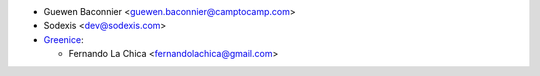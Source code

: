 * Guewen Baconnier <guewen.baconnier@camptocamp.com>
* Sodexis <dev@sodexis.com>

* `Greenice <https://www.greenice.com>`_:

  * Fernando La Chica <fernandolachica@gmail.com>
